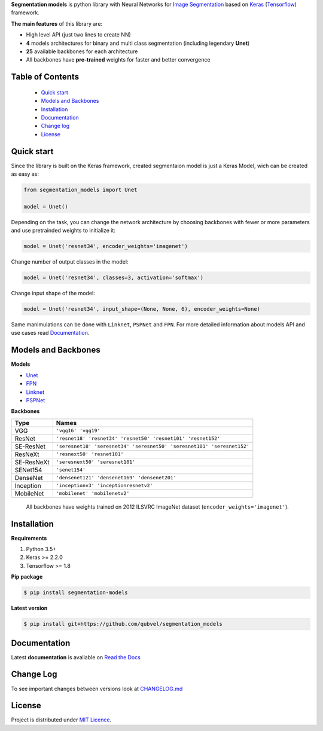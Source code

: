 .. raw:: html

    <p align="center">
      <img width="400" height="200" src="https://cdn1.imggmi.com/uploads/2019/1/27/d7d9d327ea3340445bd82ec5377c56c7-full.png">
    </p>
    
    <h1 align="center"> Segmentation Models </h1>
    
    <p align="center">
      <a href="https://badge.fury.io/py/segmentation-models" alt="PyPI">
        <img src="https://badge.fury.io/py/segmentation-models.svg" /></a>
      <a href="https://segmentation-models.readthedocs.io/en/latest/?badge=latest" alt="Documentation">
        <img src="https://readthedocs.org/projects/segmentation-models/badge/?version=latest" /></a>
      <a href="https://travis-ci.com/qubvel/segmentation_models" alt="Build Status">
        <img src="https://travis-ci.com/qubvel/segmentation_models.svg?branch=master" /></a>
    </p>

**Segmentation models** is python library with Neural Networks for
`Image
Segmentation <https://en.wikipedia.org/wiki/Image_segmentation>`__ based
on `Keras <https://keras.io>`__
(`Tensorflow <https://www.tensorflow.org/>`__) framework.

**The main features** of this library are:

-  High level API (just two lines to create NN)
-  **4** models architectures for binary and multi class segmentation
   (including legendary **Unet**)
-  **25** available backbones for each architecture
-  All backbones have **pre-trained** weights for faster and better
   convergence

Table of Contents
~~~~~~~~~~~~~~~~~
 - `Quick start`_
 - `Models and Backbones`_
 - `Installation`_
 - `Documentation`_
 - `Change log`_
 - `License`_
 
Quick start
~~~~~~~~~~~
Since the library is built on the Keras framework, created segmentaion model is just a Keras Model, wich can be created as easy as:

.. code:: python

    from segmentation_models import Unet
    
    model = Unet()
    
Depending on the task, you can change the network architecture by choosing backbones with fewer or more parameters and use pretrainded weights to initialize it:

.. code:: python

    model = Unet('resnet34', encoder_weights='imagenet')

Change number of output classes in the model:

.. code:: python

    model = Unet('resnet34', classes=3, activation='softmax')
    
Change input shape of the model:

.. code:: python

    model = Unet('resnet34', input_shape=(None, None, 6), encoder_weights=None)

Same manimulations can be done with ``Linknet``, ``PSPNet`` and ``FPN``. For more detailed information about models API and  use cases read Documentation_.

Models and Backbones
~~~~~~~~~~~~~~~~~~~~
**Models**

-  `Unet <https://arxiv.org/abs/1505.04597>`__
-  `FPN <http://presentations.cocodataset.org/COCO17-Stuff-FAIR.pdf>`__
-  `Linknet <https://arxiv.org/abs/1707.03718>`__
-  `PSPNet <https://arxiv.org/abs/1612.01105>`__

**Backbones**

.. table:: 

    ===========  ===== 
    Type         Names
    ===========  =====
    VGG          ``'vgg16' 'vgg19'``
    ResNet       ``'resnet18' 'resnet34' 'resnet50' 'resnet101' 'resnet152'``
    SE-ResNet    ``'seresnet18' 'seresnet34' 'seresnet50' 'seresnet101' 'seresnet152'``
    ResNeXt      ``'resnext50' 'resnet101'``
    SE-ResNeXt   ``'seresnext50' 'seresnet101'``
    SENet154     ``'senet154'``
    DenseNet     ``'densenet121' 'densenet169' 'densenet201'`` 
    Inception    ``'inceptionv3' 'inceptionresnetv2'``
    MobileNet    ``'mobilenet' 'mobilenetv2'``
    ===========  =====

.. epigraph::
    All backbones have weights trained on 2012 ILSVRC ImageNet dataset (``encoder_weights='imagenet'``). 


Installation
~~~~~~~~~~~~

**Requirements**

1) Python 3.5+
2) Keras >= 2.2.0
3) Tensorflow >= 1.8

**Pip package**

.. code:: bash

    $ pip install segmentation-models

**Latest version**

.. code:: bash

    $ pip install git+https://github.com/qubvel/segmentation_models
    
Documentation
~~~~~~~~~~~~~
Latest **documentation** is avaliable on `Read the
Docs <https://segmentation-models.readthedocs.io/en/latest/>`__

Change Log
~~~~~~~~~~
To see important changes between versions look at CHANGELOG.md_

License
~~~~~~~
Project is distributed under `MIT Licence`_.

.. _CHANGELOG.md: https://github.com/qubvel/segmentation_models/blob/readme/CHANGELOG.md
.. _`MIT Licence`: https://github.com/qubvel/segmentation_models/blob/readme/LICENSE
